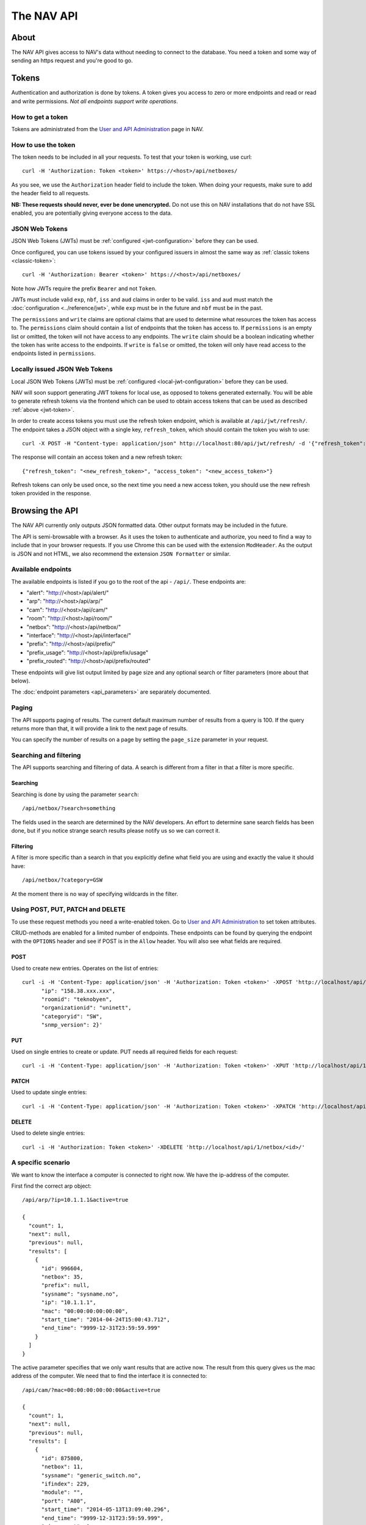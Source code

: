 ===========
The NAV API
===========

About
=====

The NAV API gives access to NAV's data without needing to connect to the
database. You need a token and some way of sending an https request and you're
good to go.


Tokens
======

Authentication and authorization is done by tokens. A token gives you access to
zero or more endpoints and read or read and write permissions. *Not all endpoints
support write operations*.


How to get a token
------------------

Tokens are administrated from the `User and API Administration
</useradmin/tokens/>`_ page in NAV.

.. _classic-token:
How to use the token
--------------------

The token needs to be included in all your requests. To test that your token is
working, use curl::

  curl -H 'Authorization: Token <token>' https://<host>/api/netboxes/

As you see, we use the ``Authorization`` header field to include the token. When
doing your requests, make sure to add the header field to all requests.

**NB: These requests should never, ever be done unencrypted.** Do not use this
on NAV installations that do not have SSL enabled, you are potentially giving
everyone access to the data.

.. _jwt-token:
JSON Web Tokens
------------------
JSON Web Tokens (JWTs) must be :ref:`configured <jwt-configuration>` before they can be used.

Once configured, you can use tokens issued by your configured issuers in almost the same way
as :ref:`classic tokens <classic-token>`::

  curl -H 'Authorization: Bearer <token>' https://<host>/api/netboxes/

Note how JWTs require the prefix ``Bearer`` and not ``Token``.

JWTs must include valid ``exp``, ``nbf``, ``iss`` and ``aud`` claims in order to be valid.
``iss`` and ``aud`` must match the :doc:`configuration <../reference/jwt>`, while ``exp`` must
be in the future and ``nbf`` must be in the past.

The ``permissions`` and ``write`` claims are optional claims that are used to determine what
resources the token has access to.
The ``permissions`` claim should contain a list of endpoints that the token has access to.
If ``permissions`` is an empty list or omitted, the token will not have access to any endpoints.
The ``write`` claim should be a boolean indicating whether the token has write access to the endpoints.
If ``write`` is ``false`` or omitted, the token will only have read access to the endpoints listed in ``permissions``.


Locally issued JSON Web Tokens
------------------------------
Local JSON Web Tokens (JWTs) must be :ref:`configured <local-jwt-configuration>` before they can be used.

NAV will soon support generating JWT tokens for local use, as opposed to tokens generated externally.
You will be able to generate refresh tokens via the frontend which can be used to obtain access tokens
that can be used as described :ref:`above <jwt-token>`.

In order to create access tokens you must use the refresh token endpoint, which is available at ``/api/jwt/refresh/``.
The endpoint takes a JSON object with a single key, ``refresh_token``, which should contain the
token you wish to use::

  curl -X POST -H "Content-type: application/json" http://localhost:80/api/jwt/refresh/ -d '{"refresh_token": "<refresh_token>"}'

The response will contain an access token and a new refresh token::

  {"refresh_token": "<new_refresh_token>", "access_token": "<new_access_token>"}

Refresh tokens can only be used once, so the next time you need a new access token,
you should use the new refresh token provided in the response.


Browsing the API
================

The NAV API currently only outputs JSON formatted data. Other output formats may
be included in the future.

The API is semi-browsable with a browser. As it uses the token to authenticate
and authorize, you need to find a way to include that in your browser
requests. If you use Chrome this can be used with the extension
``ModHeader``. As the output is JSON and not HTML, we also recommend the
extension ``JSON Formatter`` or similar.


Available endpoints
-------------------

The available endpoints is listed if you go to the root of the api -
``/api/``. These endpoints are:

- "alert": "http://<host>/api/alert/"
- "arp": "http://<host>/api/arp/"
- "cam": "http://<host>/api/cam/"
- "room": "http://<host>/api/room/"
- "netbox": "http://<host>/api/netbox/"
- "interface": "http://<host>/api/interface/"
- "prefix": "http://<host>/api/prefix/"
- "prefix_usage": "http://<host>/api/prefix/usage"
- "prefix_routed": "http://<host>/api/prefix/routed"

These endpoints will give list output limited by page size and any optional
search or filter parameters (more about that below).

The :doc:`endpoint parameters <api_parameters>` are separately documented.


Paging
------

The API supports paging of results. The current default maximum number of
results from a query is 100. If the query returns more than that, it will
provide a link to the next page of results.

You can specify the number of results on a page by setting the ``page_size``
parameter in your request.


Searching and filtering
-----------------------

The API supports searching and filtering of data. A search is different from
a filter in that a filter is more specific.

Searching
^^^^^^^^^

Searching is done by using the parameter ``search``::

  /api/netbox/?search=something

The fields used in the search are determined by the NAV developers. An effort to
determine sane search fields has been done, but if you notice strange search
results please notify us so we can correct it.

Filtering
^^^^^^^^^

A filter is more specific than a search in that you explicitly define what field
you are using and exactly the value it should have::

  /api/netbox/?category=GSW

At the moment there is no way of specifying wildcards in the filter.


Using POST, PUT, PATCH and DELETE
---------------------------------

To use these request methods you need a write-enabled token. Go to `User and API
Administration </useradmin/tokens/>`_ to set token attributes.

CRUD-methods are enabled for a limited number of endpoints. These endpoints can
be found by querying the endpoint with the ``OPTIONS`` header and see if POST is
in the ``Allow`` header. You will also see what fields are required.

POST
^^^^

Used to create new entries. Operates on the list of entries::

  curl -i -H 'Content-Type: application/json' -H 'Authorization: Token <token>' -XPOST 'http://localhost/api/1/netbox/' -d '{
        "ip": "158.38.xxx.xxx",
        "roomid": "teknobyen",
        "organizationid": "uninett",
        "categoryid": "SW",
        "snmp_version": 2}'


PUT
^^^

Used on single entries to create or update. PUT needs all required fields for
each request::

  curl -i -H 'Content-Type: application/json' -H 'Authorization: Token <token>' -XPUT 'http://localhost/api/1/room/<id>/' -d '{"id": "<id>", "location": "trondheim"}'

PATCH
^^^^^

Used to update single entries::

  curl -i -H 'Content-Type: application/json' -H 'Authorization: Token <token>' -XPATCH 'http://localhost/api/1/netbox/<id>/' -d '{"roomid": "teknobyen"}'

DELETE
^^^^^^

Used to delete single entries::

  curl -i -H 'Authorization: Token <token>' -XDELETE 'http://localhost/api/1/netbox/<id>/'



A specific scenario
-------------------

We want to know the interface a computer is connected to right now. We have the
ip-address of the computer.

First find the correct arp object::

  /api/arp/?ip=10.1.1.1&active=true

  {
    "count": 1,
    "next": null,
    "previous": null,
    "results": [
      {
        "id": 996604,
        "netbox": 35,
        "prefix": null,
        "sysname": "sysname.no",
        "ip": "10.1.1.1",
        "mac": "00:00:00:00:00:00",
        "start_time": "2014-04-24T15:00:43.712",
        "end_time": "9999-12-31T23:59:59.999"
      }
    ]
  }

The active parameter specifies that we only want results that are active
now. The result from this query gives us the mac address of the computer. We
need that to find the interface it is connected to::

  /api/cam/?mac=00:00:00:00:00:00&active=true

  {
    "count": 1,
    "next": null,
    "previous": null,
    "results": [
      {
        "id": 875800,
        "netbox": 11,
        "sysname": "generic_switch.no",
        "ifindex": 229,
        "module": "",
        "port": "A00",
        "start_time": "2014-05-13T13:09:40.296",
        "end_time": "9999-12-31T23:59:59.999",
        "miss_count": 0,
        "mac": "00:00:00:00:00:00"
      }
    ]
  }

This gives us access to the IP Device (netbox) id and the ifindex of the interface. We
use that to find the correct interface::

  /api/interface/?netbox=11&ifindex=229

  {
    "count": 1,
    "next": null,
    "previous": null,
    "results": [
      {
        "id": 329955,
        "netbox": 11,
        "module": 5996,
        "ifindex": 229,
        "ifname": "A00",
        "ifdescr": "A00",
        "iftype": 6,
        "speed": 1000,
        "ifphysaddress": "01:23:45:67:89:01",
        "ifadminstatus": 1,
        "ifoperstatus": 2,
        "iflastchange": null,
        "ifconnectorpresent": true,
        "ifpromiscuousmode": false,
        "ifalias": "Some description",
        "baseport": 55,
        "media": null,
        "vlan": 20,
        "trunk": false,
        "duplex": "f",
        "to_netbox": 85,
        "to_interface": null,
        "gone_since": null
      }
    ]
  }

We now have the correct interface that the computer is connected to right
now.
